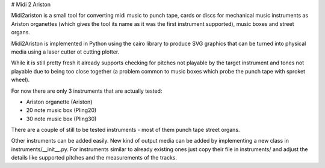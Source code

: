 # Midi 2 Ariston

Midi2ariston is a small tool for converting midi music to punch tape,
cards or discs for mechanical music instruments as Ariston organettes
(which gives the tool its name as it was the first instrument
supported), music boxes and street organs.

Midi2Ariston is implemented in Python using the cairo library to
produce SVG graphics that can be turned into physical media using a
laser cutter ot cutting plotter.

While it is still pretty fresh it already supports checking for
pitches not playable by the target instrument and tones not playable
due to being too close together (a problem common to music boxes which
probe the punch tape with sproket wheel).

For now there are only 3 instruments that are actually tested:

* Ariston organette (Ariston)
* 20 note music box (Pling20)
* 30 note music box (Pling30)

There are a couple of still to be tested instruments - most of them
punch tape street organs.

Other instruments can be added easily. New kind of output media can be
added by implementing a new class in
instruments/__init__.py. For instruments similar to already existing ones
just copy their file in instruments/ and adjust the details like
supported pitches and the measurements of the tracks.
